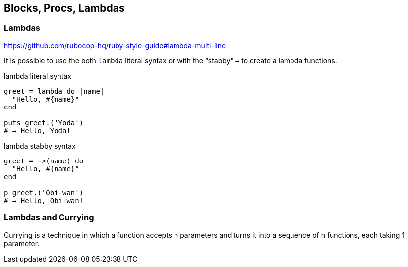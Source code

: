 == Blocks, Procs, Lambdas



=== Lambdas

https://github.com/rubocop-hq/ruby-style-guide#lambda-multi-line

It is possible to use the both `lambda` literal syntax or with the “stabby" `->` to create a lambda functions.

.lambda literal syntax
[source,ruby,lineos]
----
greet = lambda do |name|
  "Hello, #{name}"
end

puts greet.('Yoda')
# → Hello, Yoda!
----


.lambda stabby syntax
[source,ruby,lineos]
----

greet = ->(name) do
  "Hello, #{name}"
end

p greet.('Obi-wan')
# → Hello, Obi-wan!
----


=== Lambdas and Currying

Currying is a technique in which a function accepts n parameters and turns it into a sequence of n functions, each taking 1 parameter.


